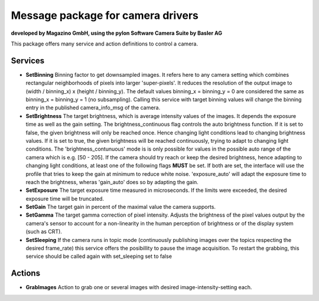 ====
**Message package for camera drivers**
====
**developed by Magazino GmbH, using the pylon Software Camera Suite by Basler AG**

.. image:: https://bytebucket.org/Magazino/pylon_camera/raw/7a1f3e06388b9254b579a6a91904558b89917b63/wiki_imgs/logos.png?token=148cff5689b245f6c4ea99172bd9e4637b633a1f
   :width: 130 %
   :align: center

This package offers many service and action definitions to control a camera.



******
**Services**
******
- **SetBinning**
  Binning factor to get downsampled images. It refers here to any camera setting which combines rectangular neighborhoods of pixels into larger 'super-pixels'. It reduces the resolution of the output image to (width / binning_x) x (height / binning_y). The default values binning_x = binning_y = 0 are considered the same as binning_x = binning_y = 1 (no subsampling). Calling this service with target binning values will change the binning entry in the published camera_info_msg of the camera.

- **SetBrightness**
  The target brightness, which is average intensity values of the images. It depends the exposure time as well as the gain setting.
  The brightness_continuous flag controls the auto brightness function. If it is set to false, the given brightness will only be reached once.
  Hence changing light conditions lead to changing brightness values. If it is set to true, the given brightness will be reached continuously,
  trying to adapt to changing light conditions. The 'brightness_contunuous' mode is is only possible for values in the possible auto range of the camera which is e.g. [50 - 205].
  If the camera should try reach or keep the desired brightness, hence adapting to changing light conditions, at least one of the following flags **MUST** be set. If both are set, the interface will use the profile that tries to keep the gain at minimum to reduce white noise. 'exposure_auto' will adapt the exposure time to reach the brightness, wheras 'gain_auto' does so by adapting the gain.

- **SetExposure**
  The target exposure time measured in microseconds. If the limits were exceeded, the desired exposure time will be truncated.

- **SetGain**
  The target gain in percent of the maximal value the camera supports.

- **SetGamma**
  The target gamma correction of pixel intensity. Adjusts the brightness of the pixel values output by the camera's sensor to account for a non-linearity in the human perception of brightness or of the display system (such as CRT).

- **SetSleeping**
  If the camera runs in topic mode (continuously publishing images over the topics respecting the desired frame_rate) this service offers the posibillity to pause the image acquisition. To restart the grabbing, this service should be called again with set_sleeping set to false


******
**Actions**
******
- **GrabImages**
  Action to grab one or several images with desired image-intensity-setting each.